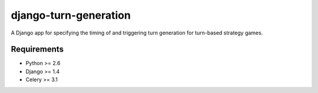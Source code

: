======================
django-turn-generation
======================

A Django app for specifying the timing of and triggering turn
generation for turn-based strategy games.

Requirements
------------

- Python >= 2.6
- Django >= 1.4
- Celery >= 3.1
